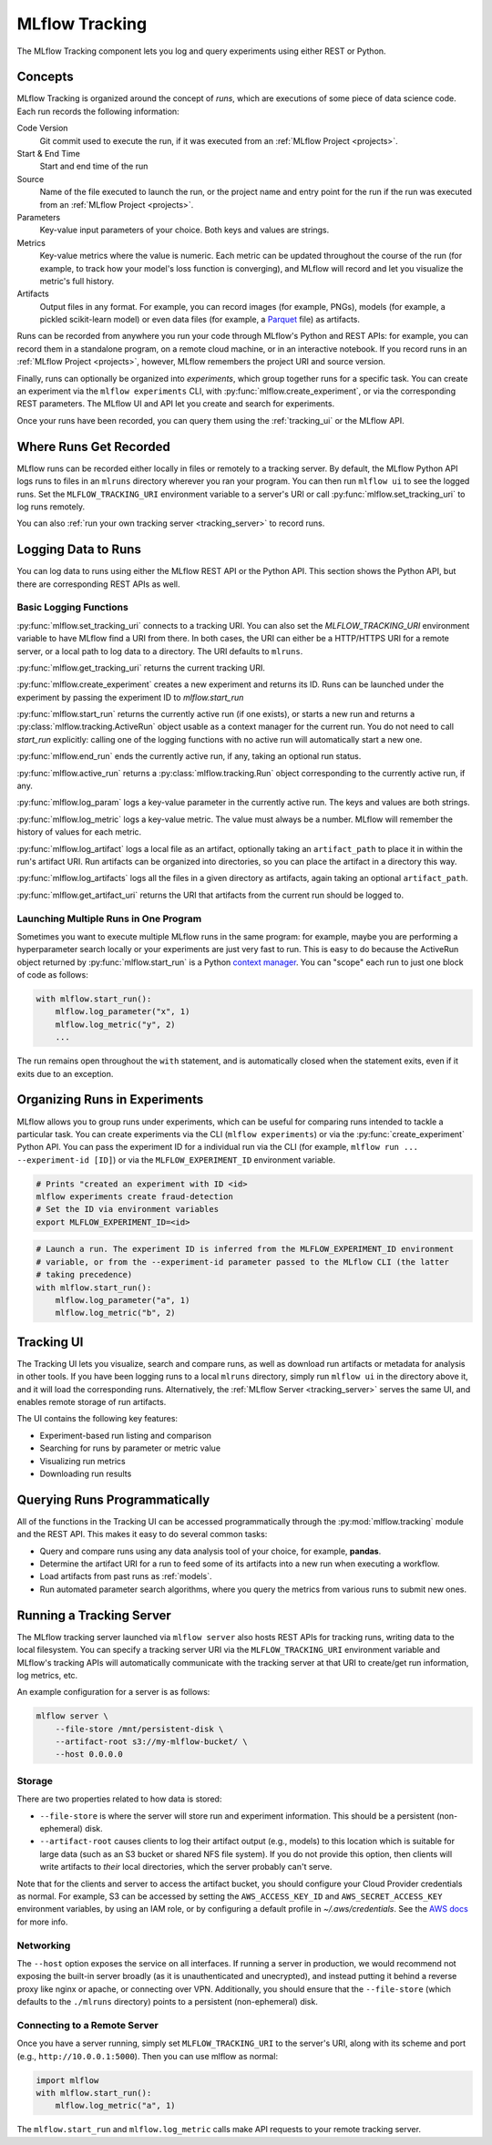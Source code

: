 .. _tracking:

MLflow Tracking
===============

The MLflow Tracking component lets you log and query experiments using either REST or Python.

Concepts
--------

MLflow Tracking is organized around the concept of *runs*, which are executions of some piece of
data science code. Each run records the following information:

Code Version
    Git commit used to execute the run, if it was executed from an :ref:`MLflow Project <projects>`.

Start & End Time
    Start and end time of the run

Source
    Name of the file executed to launch the run, or the project name and entry point for the run
    if the run was executed from an :ref:`MLflow Project <projects>`.

Parameters
    Key-value input parameters of your choice. Both keys and values are strings.

Metrics
    Key-value metrics where the value is numeric. Each metric can be updated throughout the
    course of the run (for example, to track how your model's loss function is converging), and
    MLflow will record and let you visualize the metric's full history.

Artifacts
    Output files in any format. For example, you can record images (for example, PNGs), models
    (for example, a pickled scikit-learn model) or even data files (for example, a
    `Parquet <https://parquet.apache.org/>`_ file) as artifacts.

Runs can be recorded from anywhere you run your code through MLflow's Python and REST APIs: for
example, you can record them in a standalone program, on a remote cloud machine, or in an
interactive notebook. If you record runs in an :ref:`MLflow Project <projects>`, however, MLflow
remembers the project URI and source version.

Finally, runs can optionally be organized into *experiments*, which group together runs for a
specific task. You can create an experiment via the ``mlflow experiments`` CLI, with
:py:func:`mlflow.create_experiment`, or via the corresponding REST parameters. The MLflow UI and
API let you create and search for experiments.

Once your runs have been recorded, you can query them using the :ref:`tracking_ui` or the MLflow
API.

Where Runs Get Recorded
-----------------------

MLflow runs can be recorded either locally in files or remotely to a tracking server.
By default, the MLflow Python API logs runs to files in an ``mlruns`` directory wherever you
ran your program. You can then run ``mlflow ui`` to see the logged runs. Set the
``MLFLOW_TRACKING_URI`` environment variable to a server's URI or call
:py:func:`mlflow.set_tracking_uri` to log runs remotely.

You can also :ref:`run your own tracking server <tracking_server>` to record runs.

Logging Data to Runs
--------------------

You can log data to runs using either the MLflow REST API or the Python API. This section 
shows the Python API, but there are corresponding REST APIs as well.

Basic Logging Functions
^^^^^^^^^^^^^^^^^^^^^^^

:py:func:`mlflow.set_tracking_uri` connects to a tracking URI. You can also set the
`MLFLOW_TRACKING_URI` environment variable to have MLflow find a URI from there. In both cases,
the URI can either be a HTTP/HTTPS URI for a remote server, or a local path to log data to a
directory. The URI defaults to ``mlruns``.

:py:func:`mlflow.get_tracking_uri` returns the current tracking URI.

:py:func:`mlflow.create_experiment` creates a new experiment and returns its ID. Runs can be
launched under the experiment by passing the experiment ID to `mlflow.start_run`

:py:func:`mlflow.start_run` returns the currently active run (if one exists), or starts a new run
and returns a :py:class:`mlflow.tracking.ActiveRun` object usable as a context manager for the
current run. You do not need to call `start_run` explicitly: calling one of the logging functions
with no active run will automatically start a new one.

:py:func:`mlflow.end_run` ends the currently active run, if any, taking an optional run status.

:py:func:`mlflow.active_run` returns a :py:class:`mlflow.tracking.Run` object corresponding to the
currently active run, if any.

:py:func:`mlflow.log_param` logs a key-value parameter in the currently active run. The keys and
values are both strings.

:py:func:`mlflow.log_metric` logs a key-value metric. The value must always be a number. MLflow will
remember the history of values for each metric.

:py:func:`mlflow.log_artifact` logs a local file as an artifact, optionally taking an
``artifact_path`` to place it in within the run's artifact URI. Run artifacts can be organized into
directories, so you can place the artifact in a directory this way.

:py:func:`mlflow.log_artifacts` logs all the files in a given directory as artifacts, again taking
an optional ``artifact_path``.

:py:func:`mlflow.get_artifact_uri` returns the URI that artifacts from the current run should be
logged to.


Launching Multiple Runs in One Program
^^^^^^^^^^^^^^^^^^^^^^^^^^^^^^^^^^^^^^

Sometimes you want to execute multiple MLflow runs in the same program: for example, maybe you are
performing a hyperparameter search locally or your experiments are just very fast to run. This is
easy to do because the ActiveRun object returned by :py:func:`mlflow.start_run` is a Python
`context manager <https://docs.python.org/2.5/whatsnew/pep-343.html>`_. You can "scope" each run to
just one block of code as follows:

.. code:: python

   with mlflow.start_run():
       mlflow.log_parameter("x", 1)
       mlflow.log_metric("y", 2)
       ...

The run remains open throughout the ``with`` statement, and is automatically closed when the
statement exits, even if it exits due to an exception.

Organizing Runs in Experiments
------------------------------

MLflow allows you to group runs under experiments, which can be useful for comparing runs intended
to tackle a particular task. You can create experiments via the CLI (``mlflow experiments``) or via
the :py:func:`create_experiment` Python API. You can pass the experiment ID for a individual run
via the CLI (for example, ``mlflow run ... --experiment-id [ID]``) or via the ``MLFLOW_EXPERIMENT_ID``
environment variable.

.. code:: shell

    # Prints "created an experiment with ID <id>
    mlflow experiments create fraud-detection
    # Set the ID via environment variables
    export MLFLOW_EXPERIMENT_ID=<id>

.. code:: python

    # Launch a run. The experiment ID is inferred from the MLFLOW_EXPERIMENT_ID environment
    # variable, or from the --experiment-id parameter passed to the MLflow CLI (the latter
    # taking precedence)
    with mlflow.start_run():
        mlflow.log_parameter("a", 1)
        mlflow.log_metric("b", 2)


.. _tracking_ui:

Tracking UI
-----------

The Tracking UI lets you visualize, search and compare runs, as well as download run artifacts or
metadata for analysis in other tools. If you have been logging runs to a local ``mlruns`` directory,
simply run ``mlflow ui`` in the directory above it, and it will load the corresponding runs.
Alternatively, the :ref:`MLflow Server <tracking_server>` serves the same UI, and enables remote storage of run artifacts.

The UI contains the following key features:

* Experiment-based run listing and comparison
* Searching for runs by parameter or metric value
* Visualizing run metrics
* Downloading run results

.. _tracking_query_api:

Querying Runs Programmatically
------------------------------

All of the functions in the Tracking UI can be accessed programmatically through the
:py:mod:`mlflow.tracking` module and the REST API. This makes it easy to do several
common tasks:

* Query and compare runs using any data analysis tool of your choice, for example, **pandas**.
* Determine the artifact URI for a run to feed some of its artifacts into a new run when executing
  a workflow.
* Load artifacts from past runs as :ref:`models`.
* Run automated parameter search algorithms, where you query the metrics from various runs to
  submit new ones.

.. _tracking_server:

Running a Tracking Server
-------------------------

The MLflow tracking server launched via ``mlflow server`` also hosts REST APIs for tracking runs,
writing data to the local filesystem. You can specify a tracking server URI
via the ``MLFLOW_TRACKING_URI`` environment variable and MLflow's tracking APIs will automatically
communicate with the tracking server at that URI to create/get run information, log metrics, etc.

An example configuration for a server is as follows:

.. code:: shell

    mlflow server \
        --file-store /mnt/persistent-disk \
        --artifact-root s3://my-mlflow-bucket/ \
        --host 0.0.0.0

Storage
^^^^^^^
There are two properties related to how data is stored:

* ``--file-store`` is where the server will store run and experiment information. This should
  be a persistent (non-ephemeral) disk.
* ``--artifact-root`` causes clients to log their artifact output (e.g., models) to this
  location which is suitable for large data (such as an S3 bucket or shared NFS file system). If
  you do not provide this option, then clients will write artifacts to *their* local directories,
  which the server probably can't serve.

Note that for the clients and server to access the artifact bucket, you should configure your Cloud
Provider credentials as normal. For example, S3 can be accessed by setting the ``AWS_ACCESS_KEY_ID``
and ``AWS_SECRET_ACCESS_KEY`` environment variables, by using an IAM role, or by configuring a default
profile in `~/.aws/credentials`. See the `AWS docs <https://docs.aws.amazon.com/sdk-for-java/latest/developer-guide/setup-credentials.html>`_ for more info.

Networking
^^^^^^^^^^
The ``--host`` option exposes the service on all interfaces. If running a server in production, we
would recommend not exposing the built-in server broadly (as it is unauthenticated and unecrypted),
and instead putting it behind a reverse proxy like nginx or apache, or connecting over VPN.
Additionally, you should ensure that the ``--file-store`` (which defaults to the ``./mlruns`` directory)
points to a persistent (non-ephemeral) disk.

Connecting to a Remote Server
^^^^^^^^^^^^^^^^^^^^^^^^^^^^^
Once you have a server running, simply set ``MLFLOW_TRACKING_URI`` to the server's URI, along
with its scheme and port (e.g., ``http://10.0.0.1:5000``). Then you can use mlflow as normal:

.. code:: python

    import mlflow
    with mlflow.start_run():
        mlflow.log_metric("a", 1)

The ``mlflow.start_run`` and ``mlflow.log_metric`` calls make API requests to your remote
tracking server.
